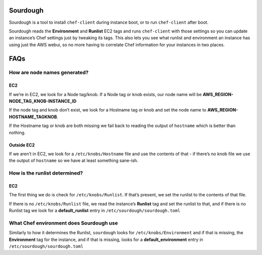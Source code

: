 Sourdough
=========

|License| |Build Status| |Code Climate| |Issue Count| |GitHub stars|

Sourdough is a tool to install ``chef-client`` during instance boot, or
to run ``chef-client`` after boot.

Sourdough reads the **Environment** and **Runlist** EC2 tags and runs
``chef-client`` with those settings so you can update an instance’s Chef
settings just by tweaking its tags. This also lets you see what runlist
and environment an instance has using just the AWS webui, so no more
having to correlate Chef information for your instances in two places.

FAQs
====

How are node names generated?
-----------------------------

EC2
~~~

If we’re in EC2, we look for a Node tag/knob. If a Node tag or knob
exists, our node name will be **AWS_REGION-NODE_TAG_KNOB-INSTANCE_ID**

If the node tag and knob don’t exist, we look for a Hostname tag or knob
and set the node name to **AWS_REGION-HOSTNAME_TAGKNOB**.

If the Hostname tag or knob are both missing we fail back to reading the
output of ``hostname`` which is better than nothing.

Outside EC2
~~~~~~~~~~~

If we aren’t in EC2, we look for a ``/etc/knobs/Hostname`` file and use
the contents of that - if there’s no knob file we use the output of
``hostname`` so we have at least something sane-ish.

How is the runlist determined?
------------------------------

.. _ec2-1:

EC2
~~~

The first thing we do is check for ``/etc/knobs/Runlist``. If that’s
present, we set the runlist to the contents of that file.

If there is no ``/etc/knobs/Runlist`` file, we read the instance’s
**Runlist** tag and set the runlist to that, and if there is no Runlist
tag we look for a **default_runlist** entry in
``/etc/sourdough/sourdough.toml``

What Chef environment does Sourdough use
----------------------------------------

Similarly to how it determines the Runlist, ``sourdough`` looks for
``/etc/knobs/Environment`` and if that is missing, the **Environment**
tag for the instance, and if that is missing, looks for a
**default_environment** entry in ``/etc/sourdough/sourdough.toml``

.. |License| image:: https://img.shields.io/badge/License-Apache%202.0-blue.svg
   :target: https://opensource.org/licenses/Apache-2.0
.. |Build Status| image:: https://travis-ci.org/unixorn/sourdough.svg?branch=master
   :target: https://travis-ci.org/unixorn/sourdough
.. |Code Climate| image:: https://codeclimate.com/github/unixorn/sourdough/badges/gpa.svg
   :target: https://codeclimate.com/github/unixorn/sourdough
.. |Issue Count| image:: https://codeclimate.com/github/unixorn/sourdough/badges/issue_count.svg
   :target: https://codeclimate.com/github/unixorn/sourdough
.. |GitHub stars| image:: https://img.shields.io/github/stars/unixorn/sourdough.svg
   :target: https://github.com/unixorn/git-extra-commands/stargazers
